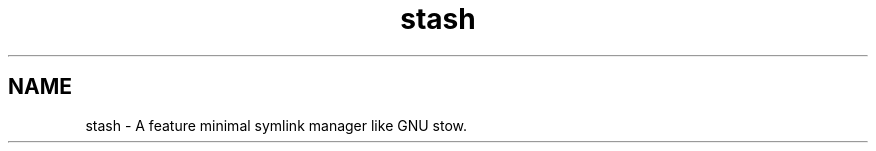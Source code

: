 .TH stash 1 "20 May 2018" "Version 0.1.0"

.SH NAME

stash - A feature minimal symlink manager like GNU stow.
